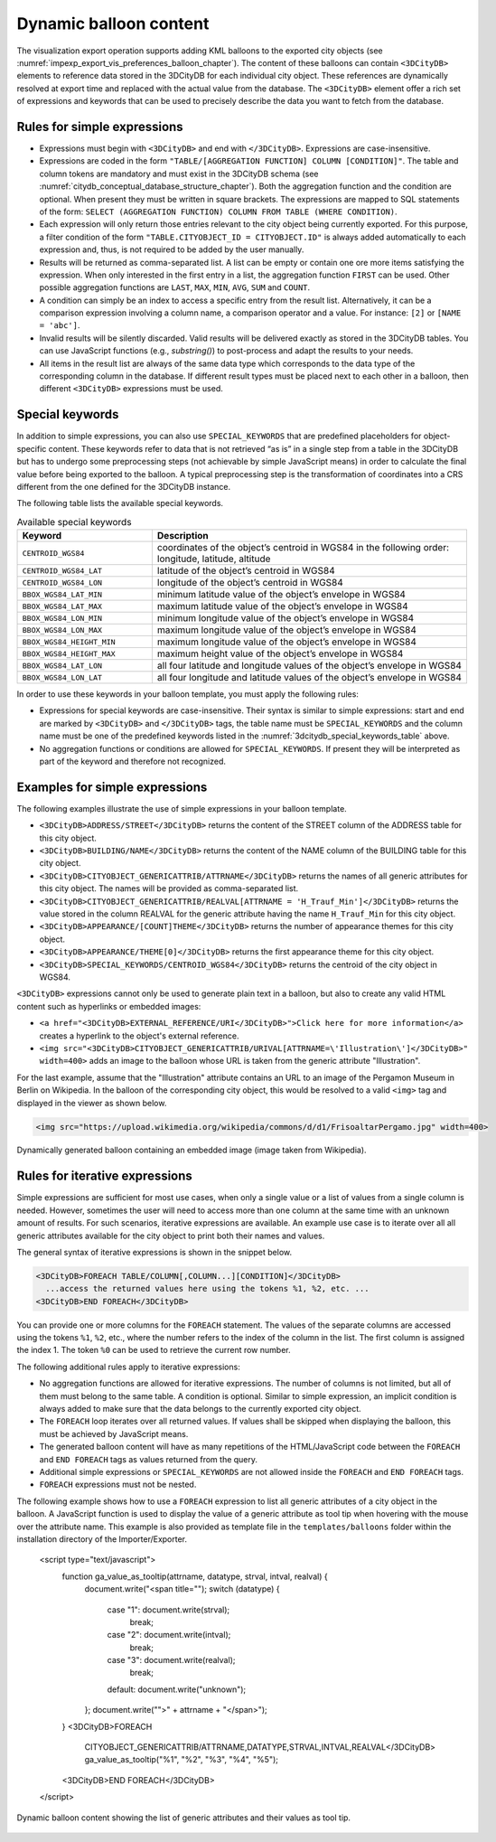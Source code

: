 .. _impexp_dynamic_balloon_content_chapter:

Dynamic balloon content
~~~~~~~~~~~~~~~~~~~~~~~

The visualization export operation supports adding KML balloons to the
exported city objects (see :numref:`impexp_export_vis_preferences_balloon_chapter`).
The content of these balloons can contain ``<3DCityDB>`` elements to reference data stored
in the 3DCityDB for each individual city object. These references are dynamically resolved
at export time and replaced with the actual value from the database.
The ``<3DCityDB>`` element offer a rich set of expressions and keywords
that can be used to precisely describe the data you want to fetch from the database.

Rules for simple expressions
""""""""""""""""""""""""""""

-  Expressions must begin with ``<3DCityDB>`` and end with ``</3DCityDB>``. Expressions are case-insensitive.

-  Expressions are coded in the form ``"TABLE/[AGGREGATION FUNCTION]
   COLUMN [CONDITION]"``. The table and column tokens are mandatory and must
   exist in the 3DCityDB schema (see :numref:`citydb_conceptual_database_structure_chapter`).
   Both the aggregation function and the condition are optional.
   When present they must be written in square brackets.
   The expressions are mapped to SQL statements
   of the form: ``SELECT (AGGREGATION FUNCTION) COLUMN FROM TABLE
   (WHERE CONDITION)``.

-  Each expression will only return those entries relevant to the city
   object being currently exported. For this purpose, a filter condition
   of the form ``"TABLE.CITYOBJECT_ID = CITYOBJECT.ID"`` is always added automatically
   to each expression and, thus, is not required to be added by the user manually.

-  Results will be returned as comma-separated list. A list can be empty or contain one ore more
   items satisfying the expression. When only interested in the first
   entry in a list, the aggregation function ``FIRST`` can be used. Other
   possible aggregation functions are ``LAST``, ``MAX``, ``MIN``, ``AVG``, ``SUM`` and
   ``COUNT``.

-  A condition can simply be an index to access a specific entry from the
   result list. Alternatively, it can be a comparison expression involving
   a column name, a comparison operator and a value. For instance: ``[2]`` or ``[NAME = 'abc']``.

-  Invalid results will be silently discarded. Valid results will be
   delivered exactly as stored in the 3DCityDB tables. You can use
   JavaScript functions (e.g., *substring()*) to post-process and adapt
   the results to your needs.

-  All items in the result list are always of the same data type which
   corresponds to the data type of the corresponding column in the database. If
   different result types must be placed next to each other in a balloon, then
   different ``<3DCityDB>`` expressions must be used.

Special keywords
""""""""""""""""

In addition to simple expressions, you can also use ``SPECIAL_KEYWORDS`` that are
predefined placeholders for object-specific content. These keywords refer to data
that is not retrieved “as is” in a single step from a table in the
3DCityDB but has to undergo some preprocessing steps (not achievable by
simple JavaScript means) in order to calculate the final value before
being exported to the balloon. A typical preprocessing step is the
transformation of coordinates into a CRS different from the
one defined for the 3DCityDB instance.

The following table lists the available special keywords.

.. list-table::  Available special keywords
   :name: 3dcitydb_special_keywords_table
   :widths: 30 70

   * - | **Keyword**
     - | **Description**
   * - | ``CENTROID_WGS84``
     - | coordinates of the object’s centroid in WGS84 in the following order:
       | longitude, latitude, altitude
   * - | ``CENTROID_WGS84_LAT``
     - | latitude of the object’s centroid in WGS84
   * - | ``CENTROID_WGS84_LON``
     - | longitude of the object’s centroid in WGS84
   * - | ``BBOX_WGS84_LAT_MIN``
     - | minimum latitude value of the object’s envelope in WGS84
   * - | ``BBOX_WGS84_LAT_MAX``
     - | maximum latitude value of the object’s envelope in WGS84
   * - | ``BBOX_WGS84_LON_MIN``
     - | minimum longitude value of the object’s envelope in WGS84
   * - | ``BBOX_WGS84_LON_MAX``
     - | maximum longitude value of the object’s envelope in WGS84
   * - | ``BBOX_WGS84_HEIGHT_MIN``
     - | maximum longitude value of the object’s envelope in WGS84
   * - | ``BBOX_WGS84_HEIGHT_MAX``
     - | maximum height value of the object’s envelope in WGS84
   * - | ``BBOX_WGS84_LAT_LON``
     - | all four latitude and longitude values of the object’s envelope in WGS84
   * - | ``BBOX_WGS84_LON_LAT``
     - | all four longitude and latitude values of the object’s envelope in WGS84

In order to use these keywords in your balloon template, you must apply the following rules:

-  Expressions for special keywords are case-insensitive. Their syntax
   is similar to simple expressions: start and end are marked
   by ``<3DCityDB>`` and ``</3DCityDB>`` tags, the table name must be
   ``SPECIAL_KEYWORDS`` and the column name must be one of the predefined keywords
   listed in the :numref:`3dcitydb_special_keywords_table` above.

-  No aggregation functions or conditions are allowed for
   ``SPECIAL_KEYWORDS``. If present they will be interpreted as part of the
   keyword and therefore not recognized.

Examples for simple expressions
"""""""""""""""""""""""""""""""

The following examples illustrate the use of simple expressions in your balloon template.

* ``<3DCityDB>ADDRESS/STREET</3DCityDB>`` returns the content of the STREET column of the ADDRESS table for this city object.

* ``<3DCityDB>BUILDING/NAME</3DCityDB>`` returns the content of the NAME column of the BUILDING table for this city object.

* ``<3DCityDB>CITYOBJECT_GENERICATTRIB/ATTRNAME</3DCityDB>`` returns the names of all generic attributes for this city object.
  The names will be provided as comma-separated list.

* ``<3DCityDB>CITYOBJECT_GENERICATTRIB/REALVAL[ATTRNAME = 'H_Trauf_Min']</3DCityDB>`` returns the value stored in the
  column REALVAL for the generic attribute having the name ``H_Trauf_Min`` for this city object.

* ``<3DCityDB>APPEARANCE/[COUNT]THEME</3DCityDB>`` returns the number of appearance themes for this city object.

* ``<3DCityDB>APPEARANCE/THEME[0]</3DCityDB>`` returns the first appearance theme for this city object.

* ``<3DCityDB>SPECIAL_KEYWORDS/CENTROID_WGS84</3DCityDB>`` returns the centroid of the city object in WGS84.

``<3DCityDB>`` expressions cannot only be used to generate plain text in a balloon,
but also to create any valid HTML content such as hyperlinks or embedded images:

* ``<a href="<3DCityDB>EXTERNAL_REFERENCE/URI</3DCityDB>">Click here for more information</a>`` creates a hyperlink
  to the object's external reference.

* ``<img src="<3DCityDB>CITYOBJECT_GENERICATTRIB/URIVAL[ATTRNAME=\'Illustration\']</3DCityDB>" width=400>`` adds
  an image to the balloon whose URL is taken from the generic attribute "Illustration".

For the last example, assume that the "Illustration" attribute contains an URL to an image of the
Pergamon Museum in Berlin on Wikipedia. In the balloon of the corresponding city object,
this would be resolved to a valid ``<img>`` tag and displayed in the viewer as shown below.

.. code-block:: xml

   <img src="https://upload.wikimedia.org/wikipedia/commons/d/d1/FrisoaltarPergamo.jpg" width=400>

.. figure:: /media/impexp_kml_export_balloon_embedded_image_fig.png
   :name: pic_kml_collada_gltf_preferences_balloon_generated
   :align: center

   Dynamically generated balloon containing an embedded image (image taken from Wikipedia).

Rules for iterative expressions
"""""""""""""""""""""""""""""""

Simple expressions are sufficient for most use cases, when only a single
value or a list of values from a single column is needed. However,
sometimes the user will need to access more than one column at the same
time with an unknown amount of results. For such scenarios, iterative
expressions are available. An example use case is to iterate over all
all generic attributes available for the city object to print both their
names and values.

The general syntax of iterative expressions is shown in the snippet below.

.. code-block:: xml

   <3DCityDB>FOREACH TABLE/COLUMN[,COLUMN...][CONDITION]</3DCityDB>
     ...access the returned values here using the tokens %1, %2, etc. ...
   <3DCityDB>END FOREACH</3DCityDB>

You can provide one or more columns for the ``FOREACH`` statement. The values of the separate columns
are accessed using the tokens ``%1``, ``%2``, etc., where the number refers to the index
of the column in the list. The first column is assigned the index 1.
The token ``%0`` can be used to retrieve the current row number.

The following additional rules apply to iterative expressions:

-  No aggregation functions are allowed for iterative expressions. The
   number of columns is not limited, but all of them must belong to the same table.
   A condition is optional. Similar to simple expression, an implicit condition
   is always added to make sure that the data belongs to the currently exported city object.

-  The ``FOREACH`` loop iterates over all returned values. If values shall be skipped
   when displaying the balloon, this must be achieved by JavaScript means.

-  The generated balloon content will have as many repetitions of the HTML/JavaScript code
   between the ``FOREACH`` and ``END FOREACH`` tags as values returned from the query.

-  Additional simple expressions or ``SPECIAL_KEYWORDS`` are not allowed
   inside the ``FOREACH`` and ``END FOREACH`` tags.

-  ``FOREACH`` expressions must not be nested.

The following example shows how to use a ``FOREACH`` expression to list all
generic attributes of a city object in the balloon. A JavaScript function is
used to display the value of a generic attribute as tool tip when hovering
with the mouse over the attribute name. This example is also provided
as template file in the ``templates/balloons`` folder within the installation directory
of the Importer/Exporter.

..

      <script type="text/javascript">
            function ga_value_as_tooltip(attrname, datatype, strval, intval, realval) {
                  document.write("<span title=\"");
                  switch (datatype) {
                        case "1": document.write(strval);
                              break;
                        case "2": document.write(intval);
                              break;
                        case "3": document.write(realval);
                              break;
                        default: document.write("unknown");
                  };
                  document.write("\">" + attrname + "</span>");
            }
            <3DCityDB>FOREACH
                  CITYOBJECT_GENERICATTRIB/ATTRNAME,DATATYPE,STRVAL,INTVAL,REALVAL</3DCityDB>
                  ga_value_as_tooltip("%1", "%2", "%3", "%4", "%5");
            <3DCityDB>END FOREACH</3DCityDB>
      </script>

.. figure:: /media/impexp_kml_export_balloon_dynamic_contents_fig.png
   :name: pic_kml_collada_gltf_preferences_balloon_dynamic
   :align: center

   Dynamic balloon content showing the list of generic attributes and their values as tool tip.